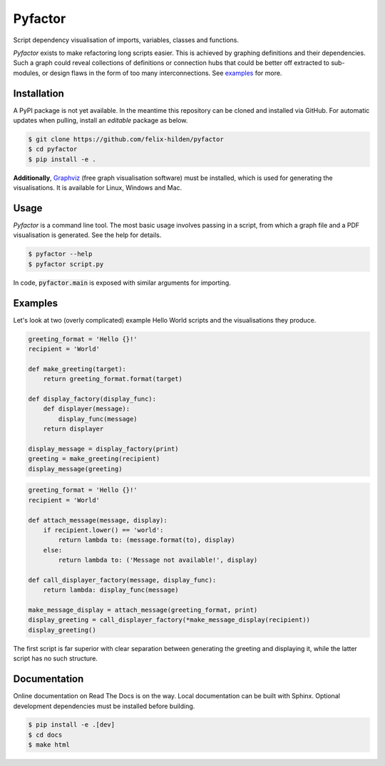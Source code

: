 Pyfactor
========
Script dependency visualisation of imports, variables, classes and functions.

*Pyfactor* exists to make refactoring long scripts easier.
This is achieved by graphing definitions and their dependencies.
Such a graph could reveal collections of definitions or connection hubs
that could be better off extracted to sub-modules,
or design flaws in the form of too many interconnections.
See `examples`_ for more.

Installation
------------
A PyPI package is not yet available.
In the meantime this repository can be cloned and installed via GitHub.
For automatic updates when pulling, install an *editable* package as below.

.. code:: sh

   $ git clone https://github.com/felix-hilden/pyfactor
   $ cd pyfactor
   $ pip install -e .

**Additionally**, `Graphviz <https://graphviz.org/>`_ (free graph visualisation
software) must be installed, which is used for generating the visualisations.
It is available for Linux, Windows and Mac.

Usage
-----
*Pyfactor* is a command line tool.
The most basic usage involves passing in a script,
from which a graph file and a PDF visualisation is generated.
See the help for details.

.. code:: sh

   $ pyfactor --help
   $ pyfactor script.py

In code, :code:`pyfactor.main` is exposed with similar arguments for importing.

Examples
--------
Let's look at two (overly complicated) example Hello World scripts
and the visualisations they produce.

.. code:: python

    greeting_format = 'Hello {}!'
    recipient = 'World'

    def make_greeting(target):
        return greeting_format.format(target)

    def display_factory(display_func):
        def displayer(message):
            display_func(message)
        return displayer

    display_message = display_factory(print)
    greeting = make_greeting(recipient)
    display_message(greeting)


.. image:: docs/src/example_clean.png
   :width: 400
   :alt: clean example

.. code:: python

    greeting_format = 'Hello {}!'
    recipient = 'World'

    def attach_message(message, display):
        if recipient.lower() == 'world':
            return lambda to: (message.format(to), display)
        else:
            return lambda to: ('Message not available!', display)

    def call_displayer_factory(message, display_func):
        return lambda: display_func(message)

    make_message_display = attach_message(greeting_format, print)
    display_greeting = call_displayer_factory(*make_message_display(recipient))
    display_greeting()

.. image:: docs/src/example_dirty.png
   :width: 400
   :alt: messy example

The first script is far superior with clear separation between
generating the greeting and displaying it,
while the latter script has no such structure.

Documentation
-------------
Online documentation on Read The Docs is on the way.
Local documentation can be built with Sphinx.
Optional development dependencies must be installed before building.

.. code:: sh

   $ pip install -e .[dev]
   $ cd docs
   $ make html
